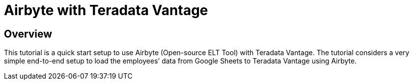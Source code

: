 = Airbyte with Teradata Vantage
:experimental:
:page-author: Krutik Pathak
:page-email: krutik.pathak@teradata.com
:page-revdate: TBD
:description: Use Airbyte (data build tool) with Teradata Vantage.
:keywords: airbyte, data warehouses, compute storage separation, teradata, vantage, cloud data platform, object storage, data transfer, data extraction, enterprise analytics, elt.
:tabs:

== Overview

This tutorial is a quick start setup to use Airbyte (Open-source ELT Tool) with Teradata Vantage. The tutorial considers a very simple end-to-end setup to load the employees’ data from Google Sheets to Teradata Vantage using Airbyte.
